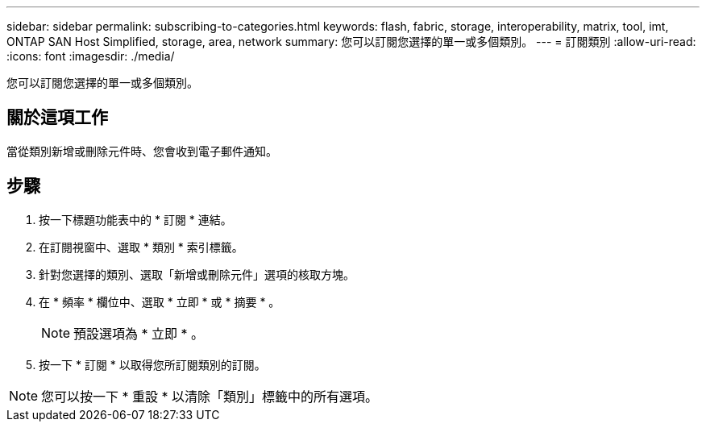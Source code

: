---
sidebar: sidebar 
permalink: subscribing-to-categories.html 
keywords: flash, fabric, storage, interoperability, matrix, tool, imt, ONTAP SAN Host Simplified, storage, area, network 
summary: 您可以訂閱您選擇的單一或多個類別。 
---
= 訂閱類別
:allow-uri-read: 
:icons: font
:imagesdir: ./media/


[role="lead"]
您可以訂閱您選擇的單一或多個類別。



== 關於這項工作

當從類別新增或刪除元件時、您會收到電子郵件通知。



== 步驟

. 按一下標題功能表中的 * 訂閱 * 連結。
. 在訂閱視窗中、選取 * 類別 * 索引標籤。
. 針對您選擇的類別、選取「新增或刪除元件」選項的核取方塊。
. 在 * 頻率 * 欄位中、選取 * 立即 * 或 * 摘要 * 。
+

NOTE: 預設選項為 * 立即 * 。

. 按一下 * 訂閱 * 以取得您所訂閱類別的訂閱。



NOTE: 您可以按一下 * 重設 * 以清除「類別」標籤中的所有選項。
